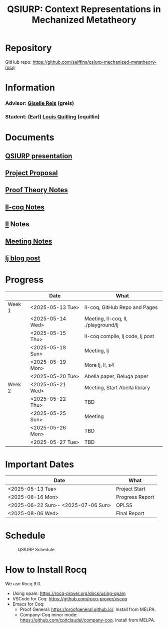 #+title: QSIURP: Context Representations in Mechanized Metatheory
#+HTML_HEAD: <link rel="stylesheet" type="text/css" href="custom.css">
#+OPTIONS: num:2 toc:1

* Repository
GitHub repo: [[https://github.com/selffins/qsiurp-mechanized-metatheory-rocq]]
* Information
*** Advisor: [[https://gisellereis.com/][Giselle Reis]] (greis)
*** Student: (Earl) [[https://selffins.github.io/personal-website][Louis Quilling]] (equillin)

* Documents

** [[https://docs.google.com/presentation/d/1TJ2Zh2arbcJg1sfhH43UgxwyR4jR1v3A-tMWsmTdAkA/edit?usp=sharing][QSIURP presentation]]
** [[https://docs.google.com/document/d/1a2aj9vDFRQNm6qs9QAtJ1ke0oAE4_gVO/edit?usp=sharing&ouid=106287385083655542886&rtpof=true&sd=true][Project Proposal]]
** [[https://docs.google.com/presentation/d/1pKhSRDCueyRUT_4oaNlKhG_3YqA5DCR8Xfu6Dj3Zg74/edit?usp=sharing][Proof Theory Notes]]
** [[file:ll-coq.org][ll-coq Notes]]
** [[file:ll.org][ll]] Notes
** [[https://docs.google.com/document/d/1nkUQMIwF58XunfpXqHyUzl_fvke-eUNLtPJ2vJo16Ys/edit?usp=sharing][Meeting Notes]]
** [[file:lj.org][lj blog post]]
* Progress

|--------+------------------+--------------------------------------|
|        | Date             | What                                 |
|--------+------------------+--------------------------------------|
| Week 1 | <2025-05-13 Tue> | ll-coq, GitHub Repo and Pages        |
|        | <2025-05-14 Wed> | Meeting, ll-coq, ll, ./playground/lj |
|        | <2025-05-15 Thu> | ll-coq compile, lj code, lj post     |
|        | <2025-05-18 Sun> | Meeting, lj                          |
|        | <2025-05-19 Mon> | More lj, ll, s4                      |
|        | <2025-05-20 Tue> | Abella paper, Beluga paper           |
|--------+------------------+--------------------------------------|
| Week 2 | <2025-05-21 Wed> | Meeting, Start Abella library        |
|        | <2025-05-22 Thu> | TBD                                  |
|        | <2025-05-25 Sun> | Meeting                              |
|        | <2025-05-26 Mon> | TBD                                  |
|        | <2025-05-27 Tue> | TBD                                  |
|--------+------------------+--------------------------------------|

* Important Dates
|------------------------------------+-----------------|
| Date                               | What            |
|------------------------------------+-----------------|
| <2025-05-13 Tue>                   | Project Start   |
| <2025-06-16 Mon>                   | Progress Report |
| <2025-06-22 Sun>- <2025-07-06 Sun> | OPLSS           |
| <2025-08-06 Wed>                   | Final Report    |
|------------------------------------+-----------------|

* Schedule

#+CAPTION: QSIURP Schedule
#+NAME: fig:sch
[[./img/sch.png]]

* How to Install Rocq
We use Rocq 9.0.
- Using opam: https://rocq-prover.org/docs/using-opam
- VSCode for Coq: https://github.com/rocq-prover/vscoq
- Emacs for Coq:
  - Proof General: https://proofgeneral.github.io/. Install from MELPA.
  - Company-Coq minor mode: https://github.com/cpitclaudel/company-coq. Install from MELPA.
